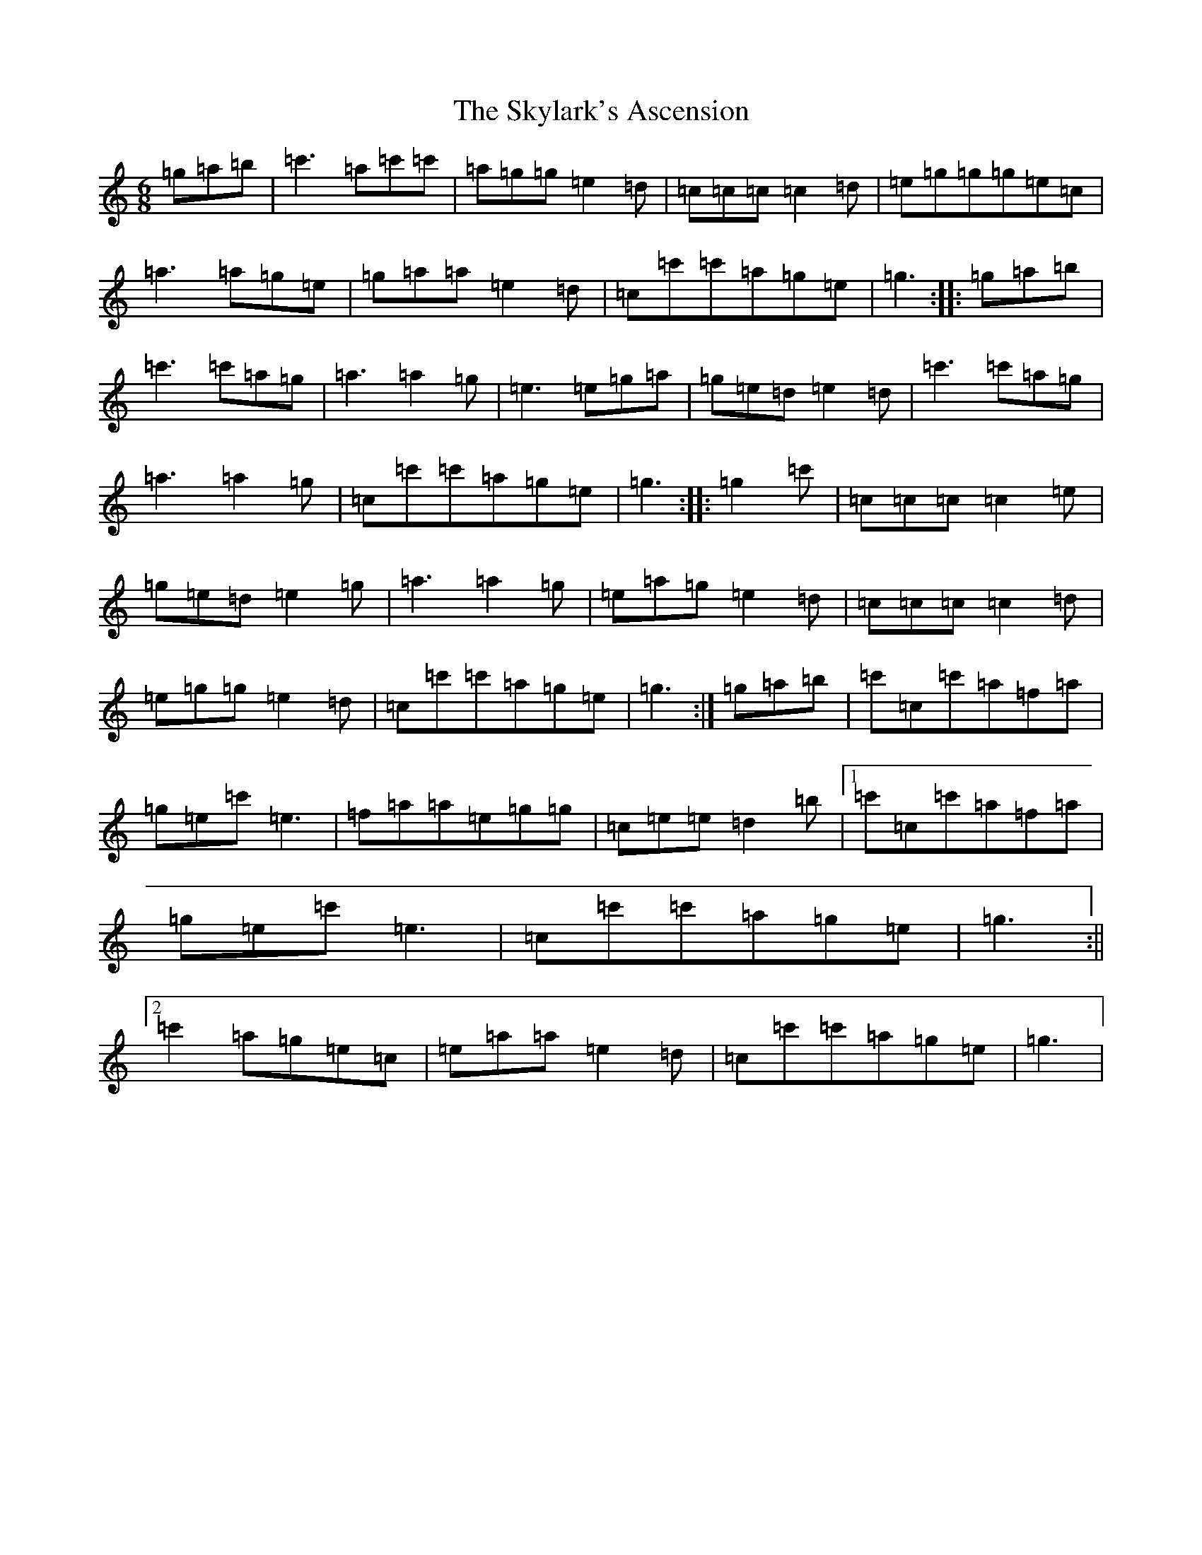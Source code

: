 X: 19606
T: Skylark's Ascension, The
S: https://thesession.org/tunes/5826#setting5826
R: jig
M:6/8
L:1/8
K: C Major
=g=a=b|=c'3=a=c'=c'|=a=g=g=e2=d|=c=c=c=c2=d|=e=g=g=g=e=c|=a3=a=g=e|=g=a=a=e2=d|=c=c'=c'=a=g=e|=g3:||:=g=a=b|=c'3=c'=a=g|=a3=a2=g|=e3=e=g=a|=g=e=d=e2=d|=c'3=c'=a=g|=a3=a2=g|=c=c'=c'=a=g=e|=g3:||:=g2=c'|=c=c=c=c2=e|=g=e=d=e2=g|=a3=a2=g|=e=a=g=e2=d|=c=c=c=c2=d|=e=g=g=e2=d|=c=c'=c'=a=g=e|=g3:|=g=a=b|=c'=c=c'=a=f=a|=g=e=c'=e3|=f=a=a=e=g=g|=c=e=e=d2=b|1=c'=c=c'=a=f=a|=g=e=c'=e3|=c=c'=c'=a=g=e|=g3:||2=c'2=a=g=e=c|=e=a=a=e2=d|=c=c'=c'=a=g=e|=g3|